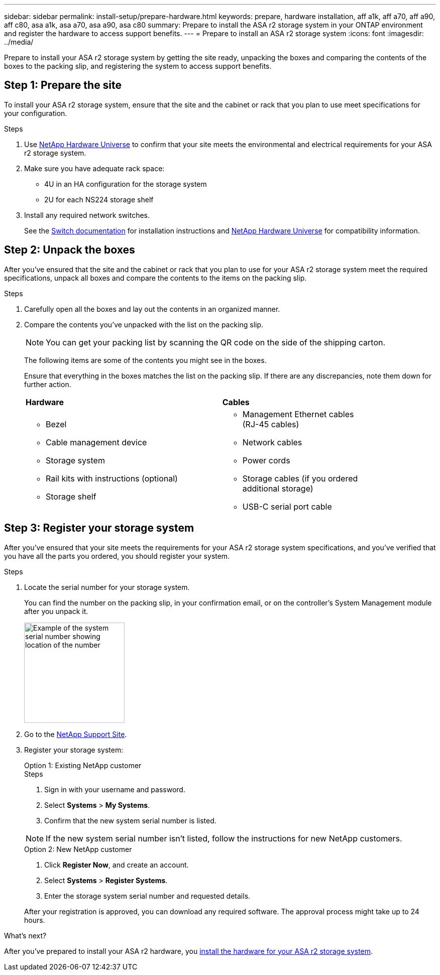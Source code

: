 ---
sidebar: sidebar
permalink: install-setup/prepare-hardware.html
keywords: prepare, hardware installation, aff a1k, aff a70, aff a90, aff c80, asa a1k, asa a70, asa a90, asa c80
summary: Prepare to install the ASA r2 storage system in your ONTAP environment and register the hardware to access support benefits. 
---
= Prepare to install an ASA r2 storage system
:icons: font
:imagesdir: ../media/

[.lead]
Prepare to install your ASA r2 storage system by getting the site ready, unpacking the boxes and comparing the contents of the boxes to the packing slip, and registering the system to access support benefits.

== Step 1: Prepare the site
To install your ASA r2 storage system, ensure that the site and the cabinet or rack that you plan to use meet specifications for your configuration.

.Steps

. Use https://hwu.netapp.com[NetApp Hardware Universe^] to confirm that your site meets the environmental and electrical requirements for your ASA r2 storage system.

. Make sure you have adequate rack space:
** 4U in an HA configuration for the storage system 
** 2U for each NS224 storage shelf

. Install any required network switches.
+

See the https://docs.netapp.com/us-en/ontap-systems-switches/index.html[Switch documentation^] for installation instructions and link:https://hwu.netapp.com[NetApp Hardware Universe^] for compatibility information.


== Step 2: Unpack the boxes
After you've ensured that the site and the cabinet or rack that you plan to use for your ASA r2 storage system meet the required specifications, unpack all boxes and compare the contents to the items on the packing slip.

.Steps

. Carefully open all the boxes and lay out the contents in an organized manner.

. Compare the contents you’ve unpacked with the list on the packing slip. 

+
NOTE: You can get your packing list by scanning the QR code on the side of the shipping carton.

+
The following items are some of the contents you might see in the boxes. 
+
Ensure that everything in the boxes matches the list on the packing slip. If there are any discrepancies, note them down for further action.
+

[%rotate, grid="none", frame="none", cols="12,9,4"]
|===
|*Hardware*
|*Cables* |
a|* Bezel
* Cable management device 
* Storage system
* Rail kits with instructions (optional)
* Storage shelf 
a|* Management Ethernet cables (RJ-45 cables)
* Network cables
* Power cords
* Storage cables (if you ordered additional storage) 
* USB-C serial port cable |
|===



== Step 3: Register your storage system
After you've ensured that your site meets the requirements for your ASA r2 storage system specifications, and you've verified that you have all the parts you ordered, you should register your system.

.Steps

. Locate the serial number for your storage system. 
+
You can find the number on the packing slip, in your confirmation email, or on the controller's System Management module after you unpack it.
+
image::../media/drw_ssn_label.svg[Example of the system serial number showing location of the number,width=200]
+

. Go to the http://mysupport.netapp.com/[NetApp Support Site^].
. Register your storage system:
+

[role="tabbed-block"]
====

.Option 1: Existing NetApp customer
--
.Steps
. Sign in with your username and password.
. Select *Systems* > *My Systems*.
. Confirm that the new system serial number is listed.

NOTE:  If the new system serial number isn't listed, follow the instructions for new NetApp customers.

--
.Option 2: New NetApp customer
--
. Click *Register Now*, and create an account.
. Select *Systems* > *Register Systems*.
. Enter the storage system serial number and requested details.

After your registration is approved, you can download any required software. The approval process might take up to 24 hours.

--

====


.What's next?
After you've prepared to install your ASA r2 hardware, you link:deploy-hardware.html[install the hardware for your ASA r2 storage system].